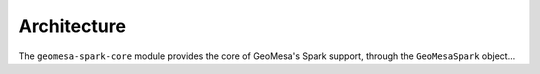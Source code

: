 Architecture
------------

The ``geomesa-spark-core`` module provides the core of GeoMesa's Spark support,
through the ``GeoMesaSpark`` object...

.. spark-sql
.. include architecture diagram(s) from the Jupyter powerpoint?